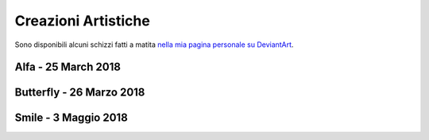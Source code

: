 Creazioni Artistiche
====================

Sono disponibili alcuni schizzi fatti a matita `nella mia pagina personale
su DeviantArt <https://giacomo-mantani.deviantart.com/gallery/?catpath=scraps>`_.

Alfa - 25 March 2018
--------------------

.. image:: https://www.dropbox.com/s/5j3powumv81g2cf/alfa.jpg?raw=1

Butterfly - 26 Marzo 2018
-------------------------

.. image:: https://www.dropbox.com/s/5n94iael9lgzn5f/butterfly.jpg?raw=1

Smile - 3 Maggio 2018
---------------------

.. image:: https://www.dropbox.com/s/63b46vylwkygkby/smile.jpg?raw=1

